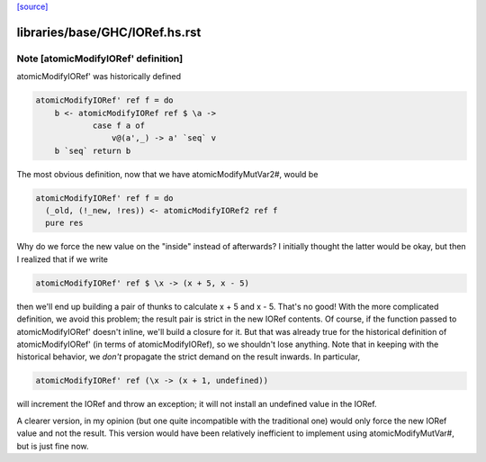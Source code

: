 `[source] <https://gitlab.haskell.org/ghc/ghc/tree/master/libraries/base/GHC/IORef.hs>`_

====================
libraries/base/GHC/IORef.hs.rst
====================

Note [atomicModifyIORef' definition]
~~~~~~~~~~~~~~~~~~~~~~~~~~~~~~~~~~~~

atomicModifyIORef' was historically defined

.. code-block:: haskell

   atomicModifyIORef' ref f = do
       b <- atomicModifyIORef ref $ \a ->
               case f a of
                   v@(a',_) -> a' `seq` v
       b `seq` return b

The most obvious definition, now that we have atomicModifyMutVar2#,
would be

.. code-block:: haskell

   atomicModifyIORef' ref f = do
     (_old, (!_new, !res)) <- atomicModifyIORef2 ref f
     pure res

Why do we force the new value on the "inside" instead of afterwards?
I initially thought the latter would be okay, but then I realized
that if we write

.. code-block:: haskell

  atomicModifyIORef' ref $ \x -> (x + 5, x - 5)

then we'll end up building a pair of thunks to calculate x + 5
and x - 5. That's no good! With the more complicated definition,
we avoid this problem; the result pair is strict in the new IORef
contents. Of course, if the function passed to atomicModifyIORef'
doesn't inline, we'll build a closure for it. But that was already
true for the historical definition of atomicModifyIORef' (in terms
of atomicModifyIORef), so we shouldn't lose anything. Note that
in keeping with the historical behavior, we *don't* propagate the
strict demand on the result inwards. In particular,

.. code-block:: haskell

  atomicModifyIORef' ref (\x -> (x + 1, undefined))

will increment the IORef and throw an exception; it will not
install an undefined value in the IORef.

A clearer version, in my opinion (but one quite incompatible with
the traditional one) would only force the new IORef value and not
the result. This version would have been relatively inefficient
to implement using atomicModifyMutVar#, but is just fine now.


